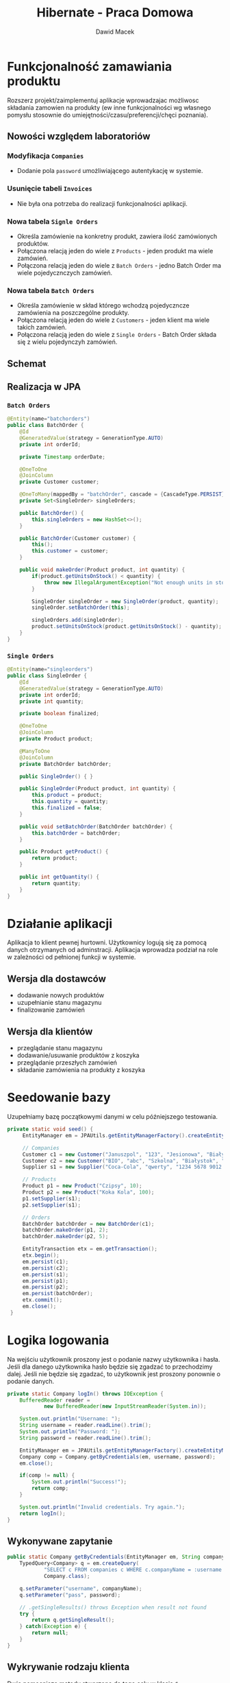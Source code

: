 #+TITLE: Hibernate - Praca Domowa
#+Author: Dawid Macek
#+LANGUAGE: pl
#+OPTIONS: date:nil
#+LATEX_HEADER: \renewcommand*{\contentsname}{Spis treści}
#+LATEX_HEADER: \usepackage[AUTO]{babel}
#+LATEX_HEADER: \usepackage[margin=0.7in]{geometry}
#+HTML_HEAD: <style>pre.src {background-color: #303030; color: #e5e5e5;}</style>

* Funkcjonalność zamawiania produktu
  Rozszerz projekt/zaimplementuj aplikacje wprowadzajac możliwosc składania
  zamowien na produkty (ew inne funkcjonalności wg własnego pomysłu stosownie do
  umiejętności/czasu/preferencji/chęci poznania).

** Nowości względem laboratoriów
*** Modyfikacja ~Companies~ 
    - Dodanie pola ~password~ umożliwiającego autentykację w systemie. 
*** Usunięcie tabeli ~Invoices~
    - Nie była ona potrzeba do realizacji funkcjonalności aplikacji.
*** Nowa tabela ~Signle Orders~
    - Określa zamówienie na konkretny produkt, zawiera ilość zamówionych produktów.
    - Połączona relacją jeden do wiele z ~Products~ - jeden produkt ma wiele zamówień.
    - Połączona relacją jeden do wiele z ~Batch Orders~ - jedno Batch Order ma wiele pojedycznczych zamówień.
*** Nowa tabela ~Batch Orders~
    - Określa zamówienie w skład którego wchodzą pojedyczncze zamówienia na poszczególne produkty.
    - Połączona relacją jeden do wiele z ~Customers~ - jeden klient ma wiele takich zamówień.
    - Połączona relacją jeden do wiele z ~Single Orders~ - Batch Order składa się z wielu pojedynczyh zamówień.

** Schemat
[[./imgs/h1.png]]

** Realizacja w JPA
*** ~Batch Orders~
    #+begin_src java
@Entity(name="batchorders")
public class BatchOrder {
    @Id
    @GeneratedValue(strategy = GenerationType.AUTO)
    private int orderId;

    private Timestamp orderDate;

    @OneToOne
    @JoinColumn
    private Customer customer;

    @OneToMany(mappedBy = "batchOrder", cascade = {CascadeType.PERSIST})
    private Set<SingleOrder> singleOrders;

    public BatchOrder() {
        this.singleOrders = new HashSet<>();
    }

    public BatchOrder(Customer customer) {
        this();
        this.customer = customer;
    }

    public void makeOrder(Product product, int quantity) {
        if(product.getUnitsOnStock() < quantity) {
            throw new IllegalArgumentException("Not enough units in stock to make order.");
        }

        SingleOrder singleOrder = new SingleOrder(product, quantity);
        singleOrder.setBatchOrder(this);

        singleOrders.add(singleOrder);
        product.setUnitsOnStock(product.getUnitsOnStock() - quantity);
    }
}
    #+end_src

*** ~Single Orders~
    #+begin_src java
@Entity(name="singleorders")
public class SingleOrder {
    @Id
    @GeneratedValue(strategy = GenerationType.AUTO)
    private int orderId;
    private int quantity;

    private boolean finalized;

    @OneToOne
    @JoinColumn
    private Product product;

    @ManyToOne
    @JoinColumn
    private BatchOrder batchOrder;

    public SingleOrder() { }

    public SingleOrder(Product product, int quantity) {
        this.product = product;
        this.quantity = quantity;
        this.finalized = false;
    }

    public void setBatchOrder(BatchOrder batchOrder) {
        this.batchOrder = batchOrder;
    }

    public Product getProduct() {
        return product;
    }

    public int getQuantity() {
        return quantity;
    }
}
    #+end_src

* Działanie aplikacji
  Aplikacja to klient pewnej hurtowni.
  Użytkownicy logują się za pomocą danych otrzymanych od adminstracji.
  Aplikacja wprowadza podział na role w zależności od pełnionej funkcji w systemie.
** Wersja dla dostawców
    - dodawanie nowych produktów
    - uzupełnianie stanu magazynu
    - finalizowanie zamówień
** Wersja dla klientów
    - przeglądanie stanu magazynu
    - dodawanie/usuwanie produktów z koszyka
    - przeglądanie przeszłych zamówień
    - składanie zamówienia na produkty z koszyka
    
* Seedowanie bazy
  Uzupełniamy bazę początkowymi danymi w celu późniejszego testowania.
  
  #+begin_src java
   private static void seed() {
        EntityManager em = JPAUtils.getEntityManagerFactory().createEntityManager();

        // Companies
        Customer c1 = new Customer("Januszpol", "123", "Jesionowa", "Białystok", "12-345");
        Customer c2 = new Customer("BIO", "abc", "Szkolna", "Białystok", "12-345");
        Supplier s1 = new Supplier("Coca-Cola", "qwerty", "1234 5678 9012 3456", "Krótka", "Warszawa", "21-376");

        // Products
        Product p1 = new Product("Czipsy", 10);
        Product p2 = new Product("Koka Kola", 100);
        p1.setSupplier(s1);
        p2.setSupplier(s1);

        // Orders
        BatchOrder batchOrder = new BatchOrder(c1);
        batchOrder.makeOrder(p1, 2);
        batchOrder.makeOrder(p2, 5);

        EntityTransaction etx = em.getTransaction();
        etx.begin();
        em.persist(c1);
        em.persist(c2);
        em.persist(s1);
        em.persist(p1);
        em.persist(p2);
        em.persist(batchOrder);
        etx.commit();
        em.close();
    }
  #+end_src

* Logika logowania
  Na wejściu użytkownik proszony jest o podanie nazwy użytkownika i hasła.
  Jeśli dla danego użytkownika hasło będzie się zgadzać to przechodzimy dalej.
  Jeśli nie będzie się zgadzać, to użytkownik jest proszony ponownie o podanie danych.

  #+begin_src java
    private static Company logIn() throws IOException {
        BufferedReader reader =
                new BufferedReader(new InputStreamReader(System.in));

        System.out.println("Username: ");
        String username = reader.readLine().trim();
        System.out.println("Password: ");
        String password = reader.readLine().trim();

        EntityManager em = JPAUtils.getEntityManagerFactory().createEntityManager();
        Company comp = Company.getByCredentials(em, username, password);
        em.close();

        if(comp != null) {
            System.out.println("Success!");
            return comp;
        }

        System.out.println("Invalid credentials. Try again.");
        return logIn();
    }  
  #+end_src

** Wykonywane zapytanie
   #+begin_src java
    public static Company getByCredentials(EntityManager em, String companyName, String password) {
        TypedQuery<Company> q = em.createQuery(
                "SELECT c FROM companies c WHERE c.companyName = :username AND c.password = :pass",
                Company.class);

        q.setParameter("username", companyName);
        q.setParameter("pass", password);

        // .getSingleResults() throws Exception when result not found
        try {
            return q.getSingleResult();
        } catch(Exception e) {
            return null;
        }
    }   
   #+end_src

** Wykrywanie rodzaju klienta
   Dwie pomocnicze metody stworzone do tego celu w klasie ~Company~.
   #+begin_src java
    public boolean isSupplier() {
        return getClass().equals(Supplier.class);
    }

    public boolean isCustomer() {
        return getClass().equals(Customer.class);
    }   
   #+end_src

** Uruchamianie odpowiedniej wersji
   #+begin_src java
    public static void main(String[] args) throws IOException {
        addManyCompanies();

        Company c = logIn();
        if(c != null) {
            lines("Type 'help' to check available commands.");
            if(c.isSupplier()) {
                supplierMode(c.getCompanyName());
            } else {
                customerMode(c.getCompanyName(), new BatchOrder());
            }
        }
    } 
   #+end_src


[[./imgs/h2.png]]
* Wersja dla dostawców
  Użytkownik wykonuje operacje poprzez wpisywanie odpowiednich komend.
  W kolejnych punktach przedstawiam implementację każdej z komend.
  Szkielet kodu wygląda następująco.

  #+begin_src java
    private static void supplierMode(String companyName) throws IOException {
        BufferedReader reader =
                new BufferedReader(new InputStreamReader(System.in));
        Scanner scanner =
                new Scanner(reader);
        EntityManager em = JPAUtils.getEntityManagerFactory().createEntityManager();
        EntityTransaction etx;
        Supplier supplier = em.find(Supplier.class, companyName);

        switch (reader.readLine()) {
            case "?":
            case "help":
                lines(
                        "?/help - displays this message",
                        "whoami - info about current user",
                        "lsprod - lists products managed by current user",
                        "modprod - allows creating/restocking products",
                        "lsord - lists orders awaiting finalization",
                        "fin - order finalization",
                        "q - quit"
                );
                break;
            case "lsprod":
                break;
            case "modprod":
                break;
            case "lsord":
                break;
            case "fin":
                break;
            case "quit":
            case "q":
                em.close();
                return;
            default:
                lines("Unrecognized command.",
                        "Type 'help' to check available commands.");
                break;
        }

        em.close();
        supplierMode(companyName);
    }  
  #+end_src

[[./imgs/h3.png]]

** Funkcja pomocnicza: ~lines()~
   Funkcja przyjmująca różną ilość argumentów.
   Pozwala na trochę ładniejsze printowanie wielu linii niż przy użyciu standardowego ~System.out.println()~
  #+begin_src java
    private static void lines(String ... args) {
        for(String line : args) {
            System.out.println(line);
        }
    }   
   #+end_src

** Komenda ~whoami~
   Wyświetla informacje o obecnie zalogowanym użytkowniku.
   #+begin_src java
            case "whoami":
                lines("Supplier " + supplier.getCompanyName(),
                        supplier.getAddress());
                break;   
   #+end_src
[[./imgs/h4.png]]
** Komenda ~lsprod~
   Wyświetla wszystkie produkty wystawione przez obecnie zalogowanego dostawcę.
   #+begin_src java
            case "lsprod":
                Set<Product> suppliedProducts = supplier.getSuppliedProducts();
                if(suppliedProducts.isEmpty()) {
                    lines("No products supplied by yourself.");
                    break;
                }
                for(Product product : suppliedProducts) {
                    lines(String.format("%s | %d",
                                    product.getProductName(),
                                    product.getUnitsOnStock()),
                            "---------");
                }
                break;   
   #+end_src
[[./imgs/h5.png]]
** Komenda ~modprod~
   Pozwala na dodawanie lub edycję istniejących produktów.
   #+begin_src java
            case "modprod":
                lines("Product name: ");
                String prodName = reader.readLine().trim();
                if(prodName.isEmpty()) {
                    lines("Invalid name.");
                    break;
                }

                lines("Units in stock: ");
                int unitsInStock = scanner.nextInt();
                if(unitsInStock < 0) {
                    lines("Value must be greater or equal to zero.");
                    break;
                }

                Product product = em.find(Product.class, prodName);
                boolean newProduct = (product == null);

                // When creating new.
                if(newProduct) {
                    product = new Product(prodName, unitsInStock);
                    supplier.getSuppliedProducts().add(product);
                    product.setSupplier(supplier);

                    lines("No such product in database. Are you sure you want to create one?(Y/N): ");
                    if(!reader.readLine().toLowerCase().equals("y")) {
                        lines("Aborting...");
                        break;
                    }
                }
                // When not owner
                else if(!product.getSupplier().getCompanyName().equals(supplier.getCompanyName())) {
                    lines("AUTHORIZATION ERROR",
                            "You cannot manage products of different suppliers.");
                    break;
                }
                // When updating existing
                else {
                    lines("UPDATED TO " + unitsInStock);
                    product.setUnitsOnStock(unitsInStock);
                }

                etx = em.getTransaction();
                etx.begin();
                em.persist(product);
                etx.commit();
                break;   
   #+end_src
[[./imgs/h7.png]]
[[./imgs/h8.png]]
** Komenda ~lsord~
   Wyświetla niesfinalizowane zamówienia na produkty oferowane przez obecnie zalogowanego dostawcę.
   #+begin_src java
            case "lsord":
                Set<SingleOrder> pending = supplier.getPendingOrders();
                if(pending.isEmpty()) {
                    lines("No pending orders.");
                    break;
                }
                lines("Id | Product | Qty");
                for(SingleOrder order : pending) {
                    lines(String.format("%d | %s | %d",
                            order.getId(),
                            order.getProduct().getName(),
                            order.getQuantity()),
                            "---------");
                }
                break;   
   #+end_src
*** Implementacja ~getPendingOrders()~
    Jest to metoda klasy Supplier.
    #+begin_src java
    public Set<SingleOrder> getPendingOrders() {
        return suppliedProducts.stream()
                .flatMap((product) -> product.getOrders().stream())
                .filter((order) -> !order.isFinalized())
                .collect(Collectors.toSet());
    }    
    #+end_src

[[./imgs/h6.png]]
** Komenda ~fin~
   Prosi o podanie numeru dostawy, a następnie pyta czy na pewno dokonać finalizacji.
   #+begin_src java
            case "fin":
                lines("Order Id: ");
                int orderId = scanner.nextInt();

                SingleOrder order = em.find(SingleOrder.class, orderId);
                if(order == null) {
                    lines("Unable to find order with this identifier.", "Aborting...");
                    break;
                }

                lines(String.format("%d | %s | %d",
                        order.getId(),
                        order.getProduct().getName(),
                        order.getQuantity()),
                        "Are you sure you want to finalize this order? [Y/N]");

                if(!reader.readLine().toLowerCase().equals("y")) {
                    lines("Aborting...");
                    break;
                }

                order.setFinalized(true);
                etx = em.getTransaction();
                etx.begin();
                em.persist(order);
                etx.commit();
                break;   
   #+end_src

[[./imgs/h9.png]]
* Wersja dla klientów
  Szkielet dla wersji dla klientów jest podobny do tego z wersji dla dostawców.

  #+begin_src java
    private static void customerMode(String companyName, BatchOrder cart) throws IOException {
        BufferedReader reader =
                new BufferedReader(new InputStreamReader(System.in));
        Scanner scanner =
                new Scanner(reader);
        EntityManager em = JPAUtils.getEntityManagerFactory().createEntityManager();
        EntityTransaction etx;
        Customer customer = em.find(Customer.class, companyName);

        switch (reader.readLine()) {
            case "?":
            case "help":
                lines(
                        "?/help - displays this message",
                        "whoami - info about current user",
                        "lsprod - lists all available products",
                        "lsord - lists all orders made by this user and their statuses",
                        "cartls - list current cart contents",
                        "cartadd - adding new product to cart",
                        "cartpurge - remove contents of cart",
                        "cartfin - finalize cart",
                        "q - quit"
                );
                break;
            case "whoami":
                break;
            case "lsprod":
                break;
            case "lsord":
                break;
            case "cartls":
                break;
            case "cartadd":
                break;
            case "cartpurge":
                break;
            case "cartfin":
                break;
            case "quit":
            case "q":
                em.close();
                return;
            default:
                lines("Unrecognized command.",
                        "Type 'help' to check available commands.");
                break;
        }

        em.close();
        customerMode(companyName, cart);   
    }  
  #+end_src
[[./imgs/h10.png]]

** Komenda ~whoami~
   Analogiczna do wersji dostawców.
   #+begin_src java
            case "whoami":
                lines("Customer " + customer.getCompanyName(),
                        customer.getAddress());
                break;   
   #+end_src

[[./imgs/h11.png]]
** Komenda ~lsprod~
   Wyświetla wszystkie produkty dostępne w sklepie.
   #+begin_src java
            case "lsprod":
                Set<Product> availableProducts = Product.getAvailableProducts(em);
                if(availableProducts.isEmpty()) {
                    lines("No products at this moment.");
                    break;
                }
                lines("Name | Qty");
                for(Product product : availableProducts) {
                    lines(String.format("%s | %d",
                            product.getName(),
                            product.getUnitsOnStock()),
                            "---------");
                }
                break;   
   #+end_src

*** Metoda ~getAvailableProducts()~
    #+begin_src java
        public static Set<Product> getAvailableProducts(EntityManager em) {
        TypedQuery<Product> query =
                em.createQuery("SELECT p FROM products p WHERE p.unitsOnStock > 0", Product.class);
        return query.getResultStream().collect(Collectors.toSet());
    }
    #+end_src

[[./imgs/h12.png]]

** Komenda ~lsord~
   Wyświetla status wszystkich złożonych zamówień konkretnego użytkownika.
   Wyświetla status poszczególnych zamówień, tj. czy są sfinalizowane czy nie.
   #+begin_src java
            case "lsord":
                List<BatchOrder> batchOrders = customer.getOrders();
                for(BatchOrder batchOrder : batchOrders) {
                    Set<SingleOrder> singleOrders = batchOrder.getSingleOrders();
                    lines(String.format("=== BATCH ORDER %d ===", batchOrder.getId()));
                    for(SingleOrder singleOrder : singleOrders) {
                        lines(String.format("%s | %d ---> %s",
                                singleOrder.getProduct().getName(),
                                singleOrder.getQuantity(),
                                (singleOrder.isFinalized()) ? "FINALIZED" : "PENDING"));
                    }
                }
                break;   
   #+end_src

[[./imgs/h13.png]]

** Komenda ~cartls~
   Komenda służąca do wylistowania obecnej zawartości koszyka.
   #+begin_src java
            case "cartls":
                Set<SingleOrder> orders = cart.getSingleOrders();
                if(orders.isEmpty()) {
                    lines("Your cart is empty.");
                    break;
                }
                lines("Cart contents: ");
                for(SingleOrder order : orders) {
                    Product product = order.getProduct();
                    lines(String.format("%s | %d",
                            product.getName(),
                            order.getQuantity()),
                            "---------");
                }
                break;   
   #+end_src
[[./imgs/h14.png]]
** Komenda ~cartadd~
   Służy do doania produktu do koszyka.
   Po dodaniu produktu, jego wartość ~unitsOnStock~ jest obniżana aby uniemożliwić zamówienia przekraczajce początkową wartość.
   #+begin_src java
            case "cartadd":
                lines("Product name to add: ");
                String prodName = reader.readLine();

                Product product = em.find(Product.class, prodName);
                if(product == null) {
                    lines("Invalid product name.", "Aborting...");
                    break;
                }

                int maxQty = product.getUnitsOnStock();
                lines(String.format("Quantity(MAX %d): ", maxQty));
                int orderQty = scanner.nextInt();
                if(orderQty < 0 || orderQty > maxQty) {
                    lines("Invalid quantity amount.", "Aborting...");
                    break;
                }

                cart.makeOrder(product, orderQty);

                // We only persist product, to make sure units on stock is lowered.
                etx = em.getTransaction();
                etx.begin();
                em.persist(product);
                etx.commit();
                break;   
   #+end_src

[[./imgs/h15.png]]
** Komenda ~cartpurge~
   Komenda służąca do opróżnienia zawartości koszyka.
   Przywraca odpowiednią wartość pola ~unitsOnStock~.
   #+begin_src java
            case "cartpurge":
                etx = em.getTransaction();
                etx.begin();
                for(SingleOrder order : cart.getSingleOrders()) {
                    String productName = order.getProduct().getName();
                    Product productToFix = em.find(Product.class, productName);
                    if(productToFix != null) {
                        productToFix.setUnitsOnStock(productToFix.getUnitsOnStock() + order.getQuantity());
                        em.persist(productToFix);
                    }
                }
                etx.commit();
                cart = new BatchOrder();
                break;
   #+end_src

[[./imgs/h16.png]]
** Komenda ~cartfin~
   Potwierdza koszyk i dodaje ~Batch Order~ wraz z ~Single Orders~ do bazy danych. 
   Używany jest tutaj kaskadowy zapis.
   #+begin_src java
            case "cartfin":
                if(cart.getSingleOrders().isEmpty()) {
                    lines("You can't finalize empty order.");
                    break;
                }
                cart.setCustomer(customer);
                etx = em.getTransaction();
                etx.begin();
                em.persist(cart);
                etx.commit();
                cart = new BatchOrder();
                break;   
   #+end_src

[[./imgs/h17.png]]

